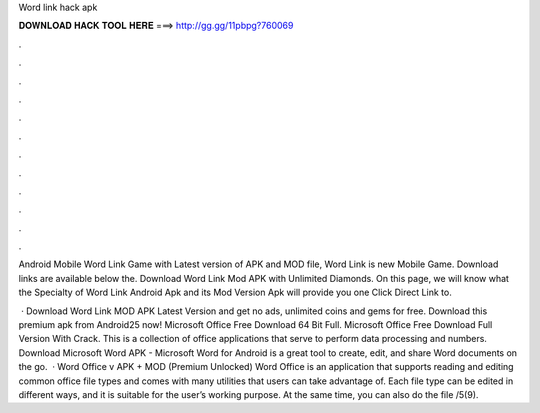 Word link hack apk



𝐃𝐎𝐖𝐍𝐋𝐎𝐀𝐃 𝐇𝐀𝐂𝐊 𝐓𝐎𝐎𝐋 𝐇𝐄𝐑𝐄 ===> http://gg.gg/11pbpg?760069



.



.



.



.



.



.



.



.



.



.



.



.

Android Mobile Word Link Game with Latest version of APK and MOD file, Word Link is new Mobile Game. Download links are available below the. Download Word Link Mod APK with Unlimited Diamonds. On this page, we will know what the Specialty of Word Link Android Apk and its Mod Version Apk will provide you one Click Direct Link to.

 · Download Word Link MOD APK Latest Version and get no ads, unlimited coins and gems for free. Download this premium apk from Android25 now! Microsoft Office Free Download 64 Bit Full. Microsoft Office Free Download Full Version With Crack. This is a collection of office applications that serve to perform data processing and numbers. Download Microsoft Word APK - Microsoft Word for Android is a great tool to create, edit, and share Word documents on the go.  · Word Office v APK + MOD (Premium Unlocked) Word Office is an application that supports reading and editing common office file types and comes with many utilities that users can take advantage of. Each file type can be edited in different ways, and it is suitable for the user’s working purpose. At the same time, you can also do the file /5(9).
